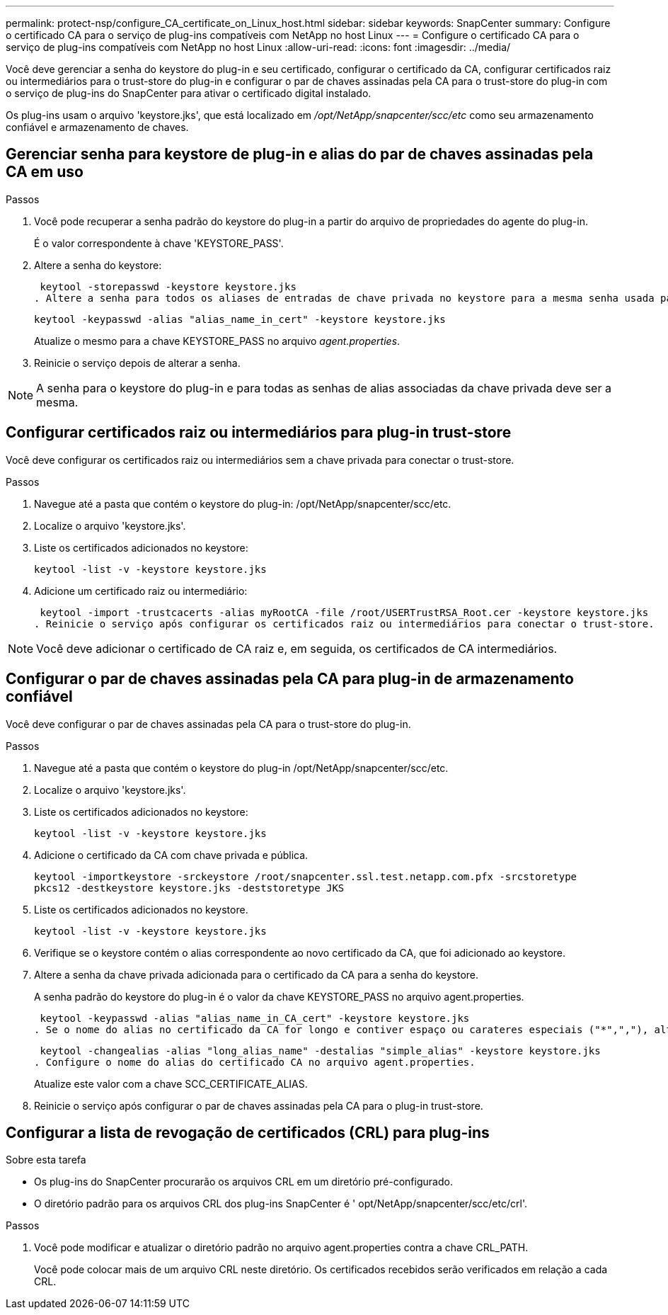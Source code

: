 ---
permalink: protect-nsp/configure_CA_certificate_on_Linux_host.html 
sidebar: sidebar 
keywords: SnapCenter 
summary: Configure o certificado CA para o serviço de plug-ins compatíveis com NetApp no host Linux 
---
= Configure o certificado CA para o serviço de plug-ins compatíveis com NetApp no host Linux
:allow-uri-read: 
:icons: font
:imagesdir: ../media/


[role="lead"]
Você deve gerenciar a senha do keystore do plug-in e seu certificado, configurar o certificado da CA, configurar certificados raiz ou intermediários para o trust-store do plug-in e configurar o par de chaves assinadas pela CA para o trust-store do plug-in com o serviço de plug-ins do SnapCenter para ativar o certificado digital instalado.

Os plug-ins usam o arquivo 'keystore.jks', que está localizado em _/opt/NetApp/snapcenter/scc/etc_ como seu armazenamento confiável e armazenamento de chaves.



== Gerenciar senha para keystore de plug-in e alias do par de chaves assinadas pela CA em uso

.Passos
. Você pode recuperar a senha padrão do keystore do plug-in a partir do arquivo de propriedades do agente do plug-in.
+
É o valor correspondente à chave 'KEYSTORE_PASS'.

. Altere a senha do keystore:
+
 keytool -storepasswd -keystore keystore.jks
. Altere a senha para todos os aliases de entradas de chave privada no keystore para a mesma senha usada para o keystore:
+
 keytool -keypasswd -alias "alias_name_in_cert" -keystore keystore.jks
+
Atualize o mesmo para a chave KEYSTORE_PASS no arquivo _agent.properties_.

. Reinicie o serviço depois de alterar a senha.



NOTE: A senha para o keystore do plug-in e para todas as senhas de alias associadas da chave privada deve ser a mesma.



== Configurar certificados raiz ou intermediários para plug-in trust-store

Você deve configurar os certificados raiz ou intermediários sem a chave privada para conectar o trust-store.

.Passos
. Navegue até a pasta que contém o keystore do plug-in: /opt/NetApp/snapcenter/scc/etc.
. Localize o arquivo 'keystore.jks'.
. Liste os certificados adicionados no keystore:
+
`keytool -list -v -keystore keystore.jks`

. Adicione um certificado raiz ou intermediário:
+
 keytool -import -trustcacerts -alias myRootCA -file /root/USERTrustRSA_Root.cer -keystore keystore.jks
. Reinicie o serviço após configurar os certificados raiz ou intermediários para conectar o trust-store.



NOTE: Você deve adicionar o certificado de CA raiz e, em seguida, os certificados de CA intermediários.



== Configurar o par de chaves assinadas pela CA para plug-in de armazenamento confiável

Você deve configurar o par de chaves assinadas pela CA para o trust-store do plug-in.

.Passos
. Navegue até a pasta que contém o keystore do plug-in /opt/NetApp/snapcenter/scc/etc.
. Localize o arquivo 'keystore.jks'.
. Liste os certificados adicionados no keystore:
+
`keytool -list -v -keystore keystore.jks`

. Adicione o certificado da CA com chave privada e pública.
+
`keytool -importkeystore -srckeystore /root/snapcenter.ssl.test.netapp.com.pfx -srcstoretype pkcs12 -destkeystore keystore.jks -deststoretype JKS`

. Liste os certificados adicionados no keystore.
+
`keytool -list -v -keystore keystore.jks`

. Verifique se o keystore contém o alias correspondente ao novo certificado da CA, que foi adicionado ao keystore.
. Altere a senha da chave privada adicionada para o certificado da CA para a senha do keystore.
+
A senha padrão do keystore do plug-in é o valor da chave KEYSTORE_PASS no arquivo agent.properties.

+
 keytool -keypasswd -alias "alias_name_in_CA_cert" -keystore keystore.jks
. Se o nome do alias no certificado da CA for longo e contiver espaço ou carateres especiais ("*",","), altere o nome do alias para um nome simples:
+
 keytool -changealias -alias "long_alias_name" -destalias "simple_alias" -keystore keystore.jks
. Configure o nome do alias do certificado CA no arquivo agent.properties.
+
Atualize este valor com a chave SCC_CERTIFICATE_ALIAS.

. Reinicie o serviço após configurar o par de chaves assinadas pela CA para o plug-in trust-store.




== Configurar a lista de revogação de certificados (CRL) para plug-ins

.Sobre esta tarefa
* Os plug-ins do SnapCenter procurarão os arquivos CRL em um diretório pré-configurado.
* O diretório padrão para os arquivos CRL dos plug-ins SnapCenter é ' opt/NetApp/snapcenter/scc/etc/crl'.


.Passos
. Você pode modificar e atualizar o diretório padrão no arquivo agent.properties contra a chave CRL_PATH.
+
Você pode colocar mais de um arquivo CRL neste diretório. Os certificados recebidos serão verificados em relação a cada CRL.


